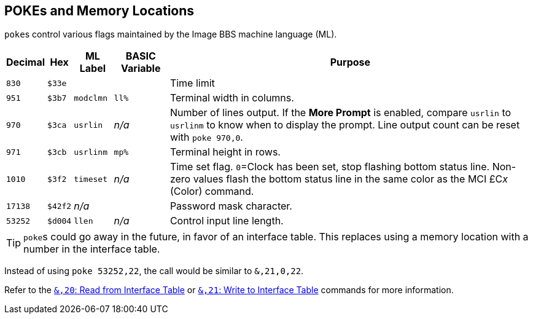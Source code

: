 == POKEs and Memory Locations [[pokes]]

``poke``s control various flags maintained by the Image BBS machine language (ML).

[%autowidth]
[%header]
|===
| Decimal | Hex | ML Label | BASIC Variable | Purpose
| `830`
| `$33e`
| 
|
| Time limit

| `951`
| `$3b7`
| `modclmn`
| `ll%`
| Terminal width in columns.

| `970`
| `$3ca`
| `usrlin`
| _n/a_
| Number of lines output.
If the **More Prompt** is enabled, compare `usrlin` to `usrlinm` to know when to display the prompt.
Line output count can be reset with `poke 970,0`.

| `971`
| `$3cb`
| `usrlinm`
| `mp%`
| Terminal height in rows.
       
| `1010`
| `$3f2`
| `timeset`
| _n/a_
| Time set flag.
`0`=Clock has been set, stop flashing bottom status line.
Non-zero values flash the bottom status line in the same color as the MCI &#163;C__x__ (Color) command.

| `17138`
| `$42f2`
| _n/a_
| 
| Password mask character.

| `53252`
| `$d004`
| `llen`
| _n/a_
| Control input line length.
|===

====
TIP: ``poke``s could go away in the future, in favor of an interface table.
This replaces using a memory location with a number in the interface table.

Instead of using `poke 53252,22`, the call would be similar to `&,21,0,22`.

// https://docs.asciidoctor.org/asciidoc/latest/macros/inter-document-xref/

Refer to the xref:prg-ampersand-calls.adoc#read-from-interface-table[`&,20`: Read from Interface Table] or xref:prg-ampersand-calls.adoc#write-to-interface-table[`&,21`: Write to Interface Table] commands for more information.
====
